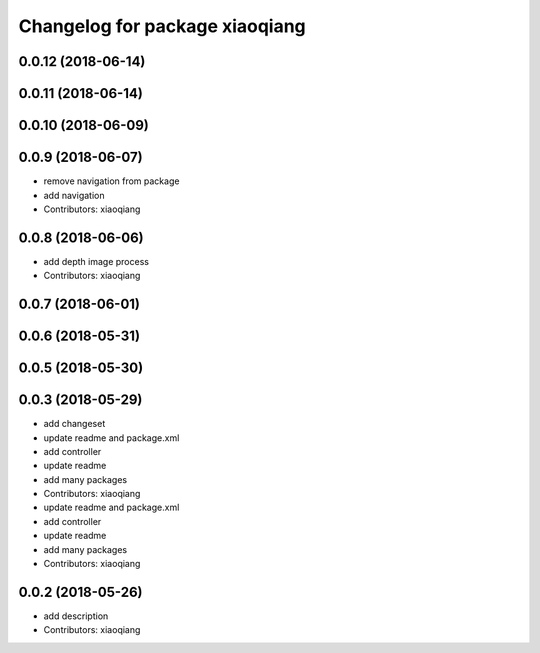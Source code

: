 ^^^^^^^^^^^^^^^^^^^^^^^^^^^^^^^
Changelog for package xiaoqiang
^^^^^^^^^^^^^^^^^^^^^^^^^^^^^^^

0.0.12 (2018-06-14)
-------------------

0.0.11 (2018-06-14)
-------------------

0.0.10 (2018-06-09)
-------------------

0.0.9 (2018-06-07)
------------------
* remove navigation from package
* add navigation
* Contributors: xiaoqiang

0.0.8 (2018-06-06)
------------------
* add depth image process
* Contributors: xiaoqiang

0.0.7 (2018-06-01)
------------------

0.0.6 (2018-05-31)
------------------

0.0.5 (2018-05-30)
------------------

0.0.3 (2018-05-29)
------------------
* add changeset
* update readme and package.xml
* add controller
* update readme
* add many packages
* Contributors: xiaoqiang

* update readme and package.xml
* add controller
* update readme
* add many packages
* Contributors: xiaoqiang

0.0.2 (2018-05-26)
------------------
* add description
* Contributors: xiaoqiang

